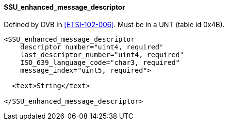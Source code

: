 ==== SSU_enhanced_message_descriptor

Defined by DVB in <<ETSI-102-006>>.
Must be in a UNT (table id 0x4B).

[source,xml]
----
<SSU_enhanced_message_descriptor
    descriptor_number="uint4, required"
    last_descriptor_number="uint4, required"
    ISO_639_language_code="char3, required"
    message_index="uint5, required">

  <text>String</text>

</SSU_enhanced_message_descriptor>
----
